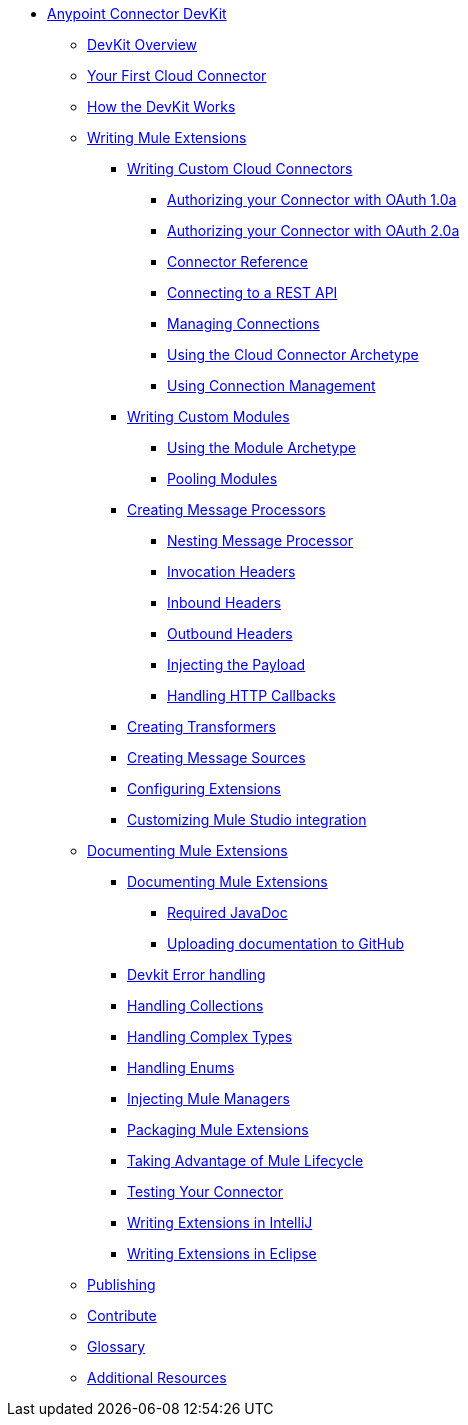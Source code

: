 // TOC File

* link:/anypoint-connector-devkit/v/3.3/[Anypoint Connector DevKit]
** link:/anypoint-connector-devkit/v/3.3/devkit-overview[DevKit Overview]
** link:/anypoint-connector-devkit/v/3.3/your-first-cloud-connector[Your First Cloud Connector]
** link:/anypoint-connector-devkit/v/3.3/how-the-devkit-works[How the DevKit Works]
** link:/anypoint-connector-devkit/v/3.3/writing-mule-extensions[Writing Mule Extensions]
*** link:/anypoint-connector-devkit/v/3.3/writing-custom-cloud-connectors[Writing Custom Cloud Connectors]
**** link:/anypoint-connector-devkit/v/3.3/authorizing-your-connector-with-oauth-1.0a[Authorizing your Connector with OAuth 1.0a]
**** link:/anypoint-connector-devkit/v/3.3/authorizing-your-connector-with-oauth-2.0[Authorizing your Connector with OAuth 2.0a]
**** link:/anypoint-connector-devkit/v/3.3/connector-reference[Connector Reference]
**** link:/anypoint-connector-devkit/v/3.3/connecting-to-a-rest-api[Connecting to a REST API]
**** link:/anypoint-connector-devkit/v/3.3/managing-connections[Managing Connections]
**** link:/anypoint-connector-devkit/v/3.3/using-the-cloud-connector-archetype[Using the Cloud Connector Archetype]
**** link:/anypoint-connector-devkit/v/3.3/using-connection-management[Using Connection Management]
*** link:/anypoint-connector-devkit/v/3.3/writing-custom-modules[Writing Custom Modules]
**** link:/anypoint-connector-devkit/v/3.3/using-the-module-archetype[Using the Module Archetype]
**** link:/anypoint-connector-devkit/v/3.3/pooling-modules[Pooling Modules]
*** link:/anypoint-connector-devkit/v/3.3/creating-message-processors[Creating Message Processors]
**** link:/anypoint-connector-devkit/v/3.3/nesting-message-processors[Nesting Message Processor]
**** link:/anypoint-connector-devkit/v/3.3/invocation-headers[Invocation Headers]
**** link:/anypoint-connector-devkit/v/3.3/inbound-headers[Inbound Headers]
**** link:/anypoint-connector-devkit/v/3.3/outbound-headers[Outbound Headers]
**** link:/anypoint-connector-devkit/v/3.3/injecting-mule-managers[Injecting the Payload]
**** link:/anypoint-connector-devkit/v/3.3/handling-http-callbacks[Handling HTTP Callbacks]
*** link:/anypoint-connector-devkit/v/3.3/creating-transformers[Creating Transformers]
*** link:/anypoint-connector-devkit/v/3.3/creating-message-sources[Creating Message Sources]
*** link:/anypoint-connector-devkit/v/3.3/configuring-extensions[Configuring Extensions]
*** link:/anypoint-connector-devkit/v/3.3/customizing-mule-studio-integration[Customizing Mule Studio integration]
** link:/anypoint-connector-devkit/v/3.3/documenting-mule-extensions[Documenting Mule Extensions]
*** link:/anypoint-connector-devkit/v/3.3/documenting-mule-extensions[Documenting Mule Extensions]
**** link:/anypoint-connector-devkit/v/3.3/required-javadoc[Required JavaDoc]
**** link:/anypoint-connector-devkit/v/3.3/uploading-documentation-to-github[Uploading documentation to GitHub]
*** link:/anypoint-connector-devkit/v/3.3/devkit-error-handling[Devkit Error handling]
*** link:/anypoint-connector-devkit/v/3.3/handling-collections[Handling Collections]
*** link:/anypoint-connector-devkit/v/3.3/handling-complex-types[Handling Complex Types]
*** link:/anypoint-connector-devkit/v/3.3/handling-enums[Handling Enums]
*** link:/anypoint-connector-devkit/v/3.3/injecting-mule-managers[Injecting Mule Managers]
*** link:/anypoint-connector-devkit/v/3.3/packaging-mule-extensions[Packaging Mule Extensions]
*** link:/anypoint-connector-devkit/v/3.3/taking-advantage-of-mule-lifecycle[Taking Advantage of Mule Lifecycle]
*** link:/anypoint-connector-devkit/v/3.3/testing-extensions[Testing Your Connector]
*** link:/anypoint-connector-devkit/v/3.3/writing-extensions-in-intellij[Writing Extensions in IntelliJ]
*** link:/anypoint-connector-devkit/v/3.3/writing-extensions-in-eclipse[Writing Extensions in Eclipse]
** link:/anypoint-connector-devkit/v/3.3/publish[Publishing]
** link:/anypoint-connector-devkit/v/3.3/contribute[Contribute]
** link:/anypoint-connector-devkit/v/3.3/devkit-glossary[Glossary]
** link:/anypoint-connector-devkit/v/3.3/additional-resources[Additional Resources]
